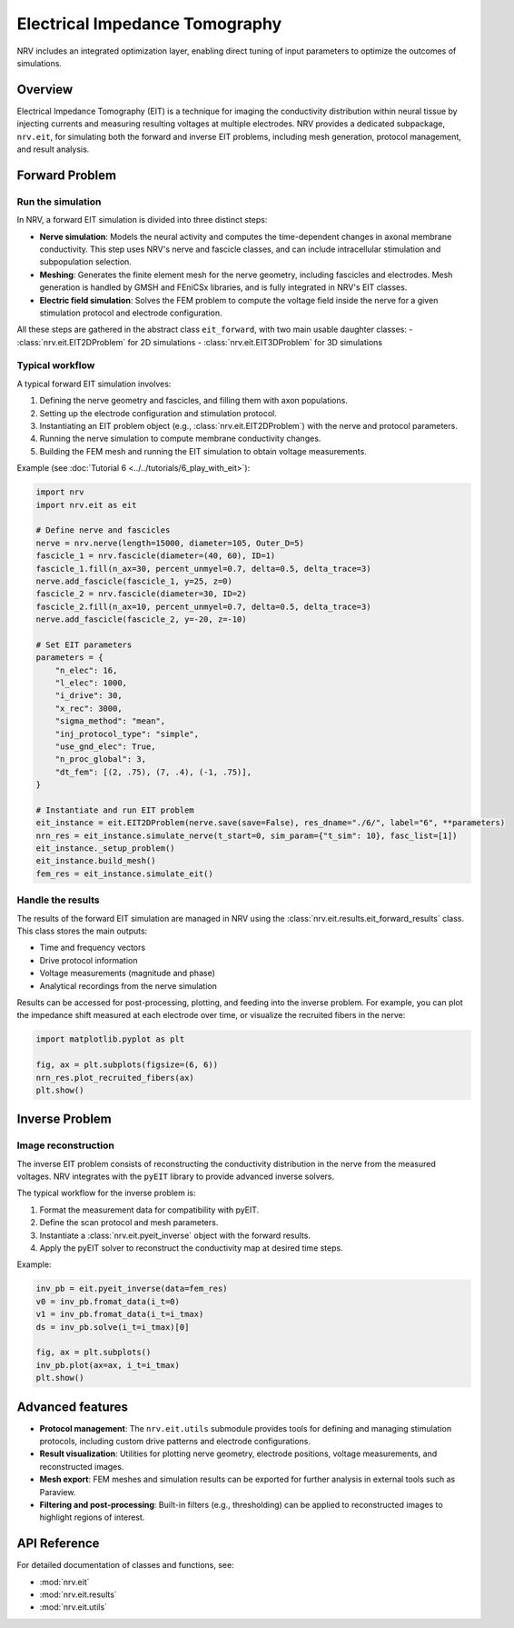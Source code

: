 ===============================
Electrical Impedance Tomography
===============================

NRV includes an integrated optimization layer, enabling direct tuning of input parameters to optimize the outcomes of simulations.

.. seealso::

    :doc:`Tutorial 6 </tutorials/6_play_with_eit>` --- Play with EIT using NRV

Overview
--------

Electrical Impedance Tomography (EIT) is a technique for imaging the conductivity distribution within neural tissue by injecting currents and measuring resulting voltages at multiple electrodes. NRV provides a dedicated subpackage, ``nrv.eit``, for simulating both the forward and inverse EIT problems, including mesh generation, protocol management, and result analysis.

Forward Problem
---------------

Run the simulation
~~~~~~~~~~~~~~~~~~

In NRV, a forward EIT simulation is divided into three distinct steps:

- **Nerve simulation**: Models the neural activity and computes the time-dependent changes in axonal membrane conductivity. This step uses NRV's nerve and fascicle classes, and can include intracellular stimulation and subpopulation selection.
- **Meshing**: Generates the finite element mesh for the nerve geometry, including fascicles and electrodes. Mesh generation is handled by GMSH and FEniCSx libraries, and is fully integrated in NRV's EIT classes.
- **Electric field simulation**: Solves the FEM problem to compute the voltage field inside the nerve for a given stimulation protocol and electrode configuration.

All these steps are gathered in the abstract class ``eit_forward``, with two main usable daughter classes:
- :class:`nrv.eit.EIT2DProblem` for 2D simulations
- :class:`nrv.eit.EIT3DProblem` for 3D simulations

.. image:: ../images/ug_EIT_principle_light.png
    :class: only-light

.. image:: ../images/ug_EIT_principle_dark.png
    :class: only-dark

Typical workflow
~~~~~~~~~~~~~~~~

A typical forward EIT simulation involves:

1. Defining the nerve geometry and fascicles, and filling them with axon populations.
2. Setting up the electrode configuration and stimulation protocol.
3. Instantiating an EIT problem object (e.g., :class:`nrv.eit.EIT2DProblem`) with the nerve and protocol parameters.
4. Running the nerve simulation to compute membrane conductivity changes.
5. Building the FEM mesh and running the EIT simulation to obtain voltage measurements.

Example (see :doc:`Tutorial 6 <../../tutorials/6_play_with_eit>`):

.. code-block:: python

    import nrv
    import nrv.eit as eit

    # Define nerve and fascicles
    nerve = nrv.nerve(length=15000, diameter=105, Outer_D=5)
    fascicle_1 = nrv.fascicle(diameter=(40, 60), ID=1)
    fascicle_1.fill(n_ax=30, percent_unmyel=0.7, delta=0.5, delta_trace=3)
    nerve.add_fascicle(fascicle_1, y=25, z=0)
    fascicle_2 = nrv.fascicle(diameter=30, ID=2)
    fascicle_2.fill(n_ax=10, percent_unmyel=0.7, delta=0.5, delta_trace=3)
    nerve.add_fascicle(fascicle_2, y=-20, z=-10)

    # Set EIT parameters
    parameters = {
        "n_elec": 16,
        "l_elec": 1000,
        "i_drive": 30,
        "x_rec": 3000,
        "sigma_method": "mean",
        "inj_protocol_type": "simple",
        "use_gnd_elec": True,
        "n_proc_global": 3,
        "dt_fem": [(2, .75), (7, .4), (-1, .75)],
    }

    # Instantiate and run EIT problem
    eit_instance = eit.EIT2DProblem(nerve.save(save=False), res_dname="./6/", label="6", **parameters)
    nrn_res = eit_instance.simulate_nerve(t_start=0, sim_param={"t_sim": 10}, fasc_list=[1])
    eit_instance._setup_problem()
    eit_instance.build_mesh()
    fem_res = eit_instance.simulate_eit()

Handle the results
~~~~~~~~~~~~~~~~~~

The results of the forward EIT simulation are managed in NRV using the :class:`nrv.eit.results.eit_forward_results` class. This class stores the main outputs:

- Time and frequency vectors
- Drive protocol information
- Voltage measurements (magnitude and phase)
- Analytical recordings from the nerve simulation

Results can be accessed for post-processing, plotting, and feeding into the inverse problem. For example, you can plot the impedance shift measured at each electrode over time, or visualize the recruited fibers in the nerve:

.. code-block:: python

    import matplotlib.pyplot as plt

    fig, ax = plt.subplots(figsize=(6, 6))
    nrn_res.plot_recruited_fibers(ax)
    plt.show()

Inverse Problem
---------------

Image reconstruction
~~~~~~~~~~~~~~~~~~~~

The inverse EIT problem consists of reconstructing the conductivity distribution in the nerve from the measured voltages. NRV integrates with the ``pyEIT`` library to provide advanced inverse solvers.

The typical workflow for the inverse problem is:

1. Format the measurement data for compatibility with pyEIT.
2. Define the scan protocol and mesh parameters.
3. Instantiate a :class:`nrv.eit.pyeit_inverse` object with the forward results.
4. Apply the pyEIT solver to reconstruct the conductivity map at desired time steps.

Example:

.. code-block:: python

    inv_pb = eit.pyeit_inverse(data=fem_res)
    v0 = inv_pb.fromat_data(i_t=0)
    v1 = inv_pb.fromat_data(i_t=i_tmax)
    ds = inv_pb.solve(i_t=i_tmax)[0]

    fig, ax = plt.subplots()
    inv_pb.plot(ax=ax, i_t=i_tmax)
    plt.show()

Advanced features
-----------------

- **Protocol management**: The ``nrv.eit.utils`` submodule provides tools for defining and managing stimulation protocols, including custom drive patterns and electrode configurations.
- **Result visualization**: Utilities for plotting nerve geometry, electrode positions, voltage measurements, and reconstructed images.
- **Mesh export**: FEM meshes and simulation results can be exported for further analysis in external tools such as Paraview.
- **Filtering and post-processing**: Built-in filters (e.g., thresholding) can be applied to reconstructed images to highlight regions of interest.

API Reference
-------------

For detailed documentation of classes and functions, see:

- :mod:`nrv.eit`
- :mod:`nrv.eit.results`
- :mod:`nrv.eit.utils`

.. seealso::

    - :doc:`Tutorial 6 <../../tutorials/6_play_with_eit>`
    - :doc:`Users' guide: Populations <../../usersguide/populations>`
    - :doc:`Users' guide: Geometry <../../usersguide/geometry>`
    - :doc:`Users' guide: Electrodes <../../usersguide/electrodes>`